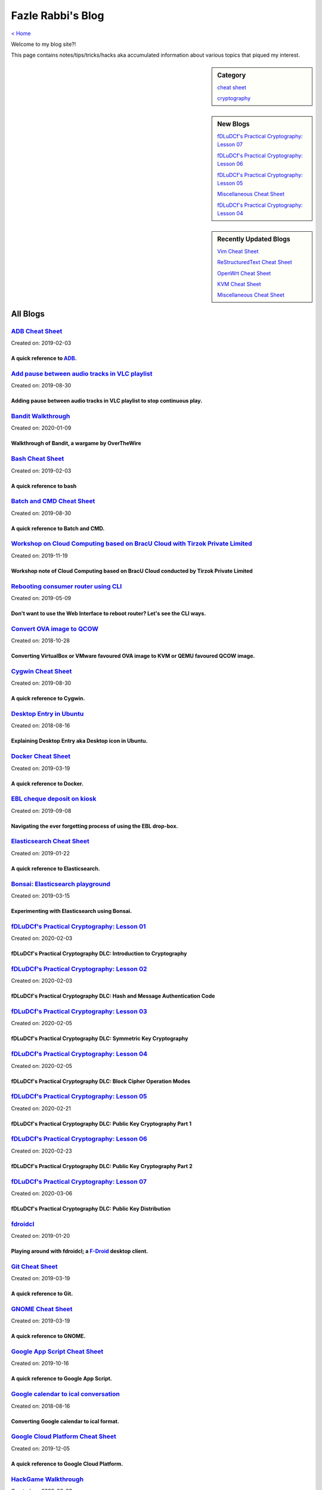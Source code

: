 Fazle Rabbi's Blog
==================
`< Home <index.html>`_

Welcome to my blog site?!

This page contains notes/tips/tricks/hacks aka accumulated information about various topics that piqued my interest. 

.. sidebar:: Category

	`cheat sheet <blogs/category_cheat_sheet.html>`_

	`cryptography  <blogs/category_cryptography.html>`_

.. sidebar:: New Blogs

	`fDLuDCf's Practical Cryptography: Lesson 07 <blogs/fdludcf_practical_cryptography_lesson_07.html>`_


	`fDLuDCf's Practical Cryptography: Lesson 06 <blogs/fdludcf_practical_cryptography_lesson_06.html>`_


	`fDLuDCf's Practical Cryptography: Lesson 05 <blogs/fdludcf_practical_cryptography_lesson_05.html>`_


	`Miscellaneous Cheat Sheet <blogs/misc_cheat_sheet.html>`_


	`fDLuDCf's Practical Cryptography: Lesson 04 <blogs/fdludcf_practical_cryptography_lesson_04.html>`_




.. sidebar:: Recently Updated Blogs

	`Vim Cheat Sheet <blogs/vim_cheat_sheet.html>`_


	`ReStructuredText Cheat Sheet <blogs/rst_cheat_sheet.html>`_


	`OpenWrt Cheat Sheet <blogs/openwrt_cheat_sheet.html>`_


	`KVM Cheat Sheet <blogs/kvm_cheat_sheet.html>`_


	`Miscellaneous Cheat Sheet <blogs/misc_cheat_sheet.html>`_




All Blogs
------------
`ADB Cheat Sheet <blogs/adb_cheat_sheet.html>`_
...............................................
Created on: 2019-02-03

A quick reference to `ADB <https://developer.android.com/studio/command-line/adb>`_.
~~~~~~~~~~~~~~~~~~~~~~~~~~~~~~~~~~~~~~~~~~~~~~~~~~~~~~~~~~~~~~~~~~~~~~~~~~~~~~~~~~~~~


`Add pause between audio tracks in VLC playlist <blogs/add_pause_between_audio_tracks_in_vlc_playlist.html>`_
.............................................................................................................
Created on: 2019-08-30

Adding pause between audio tracks in VLC playlist to stop continuous play.
~~~~~~~~~~~~~~~~~~~~~~~~~~~~~~~~~~~~~~~~~~~~~~~~~~~~~~~~~~~~~~~~~~~~~~~~~~~


`Bandit Walkthrough <blogs/bandit_walkthrough.html>`_
.....................................................
Created on: 2020-01-09

Walkthrough of Bandit, a wargame by OverTheWire
~~~~~~~~~~~~~~~~~~~~~~~~~~~~~~~~~~~~~~~~~~~~~~~~


`Bash Cheat Sheet <blogs/bash_cheat_sheet.html>`_
.................................................
Created on: 2019-02-03

A quick reference to bash
~~~~~~~~~~~~~~~~~~~~~~~~~~


`Batch and CMD Cheat Sheet <blogs/batch_cmd_cheat_sheet.html>`_
...............................................................
Created on: 2019-08-30

A quick reference to Batch and CMD.
~~~~~~~~~~~~~~~~~~~~~~~~~~~~~~~~~~~~


`Workshop on Cloud Computing based on BracU Cloud with Tirzok Private Limited <blogs/bracu_cloud_openstack_tirzok.html>`_
.........................................................................................................................
Created on: 2019-11-19

Workshop note of Cloud Computing based on BracU Cloud conducted by Tirzok Private Limited
~~~~~~~~~~~~~~~~~~~~~~~~~~~~~~~~~~~~~~~~~~~~~~~~~~~~~~~~~~~~~~~~~~~~~~~~~~~~~~~~~~~~~~~~~~


`Rebooting consumer router using CLI <blogs/cli_router_reboot.html>`_
.....................................................................
Created on: 2019-05-09

Don't want to use the Web Interface to reboot router? Let's see the CLI ways.
~~~~~~~~~~~~~~~~~~~~~~~~~~~~~~~~~~~~~~~~~~~~~~~~~~~~~~~~~~~~~~~~~~~~~~~~~~~~~~


`Convert OVA image to QCOW <blogs/convert_ova_image_to_qcow.html>`_
...................................................................
Created on: 2018-10-28

Converting VirtualBox or VMware favoured OVA image to KVM or QEMU favoured QCOW image.
~~~~~~~~~~~~~~~~~~~~~~~~~~~~~~~~~~~~~~~~~~~~~~~~~~~~~~~~~~~~~~~~~~~~~~~~~~~~~~~~~~~~~~~


`Cygwin Cheat Sheet <blogs/cygwin_cheat_sheet.html>`_
.....................................................
Created on: 2019-08-30

A quick reference to Cygwin.
~~~~~~~~~~~~~~~~~~~~~~~~~~~~~


`Desktop Entry in Ubuntu <blogs/desktop_entry_ubuntu.html>`_
............................................................
Created on: 2018-08-16

Explaining Desktop Entry aka Desktop icon in Ubuntu.
~~~~~~~~~~~~~~~~~~~~~~~~~~~~~~~~~~~~~~~~~~~~~~~~~~~~~


`Docker Cheat Sheet <blogs/docker_cheat_sheet.html>`_
.....................................................
Created on: 2019-03-19

A quick reference to Docker.
~~~~~~~~~~~~~~~~~~~~~~~~~~~~~


`EBL cheque deposit on kiosk <blogs/ebl_cheque_deposit_on_kiosk.html>`_
.......................................................................
Created on: 2019-09-08

Navigating the ever forgetting process of using the EBL drop-box.
~~~~~~~~~~~~~~~~~~~~~~~~~~~~~~~~~~~~~~~~~~~~~~~~~~~~~~~~~~~~~~~~~~


`Elasticsearch Cheat Sheet <blogs/elasticsearch_cheat_sheet.html>`_
...................................................................
Created on: 2019-01-22

A quick reference to Elasticsearch.
~~~~~~~~~~~~~~~~~~~~~~~~~~~~~~~~~~~~


`Bonsai: Elasticsearch playground <blogs/elasticsearch_with_bonsai.html>`_
..........................................................................
Created on: 2019-03-15

Experimenting with Elasticsearch using Bonsai.
~~~~~~~~~~~~~~~~~~~~~~~~~~~~~~~~~~~~~~~~~~~~~~~


`fDLuDCf's Practical Cryptography: Lesson 01 <blogs/fdludcf_practical_cryptography_lesson_01.html>`_
....................................................................................................
Created on: 2020-02-03

fDLuDCf's Practical Cryptography DLC: Introduction to Cryptography
~~~~~~~~~~~~~~~~~~~~~~~~~~~~~~~~~~~~~~~~~~~~~~~~~~~~~~~~~~~~~~~~~~~


`fDLuDCf's Practical Cryptography: Lesson 02 <blogs/fdludcf_practical_cryptography_lesson_02.html>`_
....................................................................................................
Created on: 2020-02-03

fDLuDCf's Practical Cryptography DLC: Hash and Message Authentication Code
~~~~~~~~~~~~~~~~~~~~~~~~~~~~~~~~~~~~~~~~~~~~~~~~~~~~~~~~~~~~~~~~~~~~~~~~~~~


`fDLuDCf's Practical Cryptography: Lesson 03 <blogs/fdludcf_practical_cryptography_lesson_03.html>`_
....................................................................................................
Created on: 2020-02-05

fDLuDCf's Practical Cryptography DLC: Symmetric Key Cryptography
~~~~~~~~~~~~~~~~~~~~~~~~~~~~~~~~~~~~~~~~~~~~~~~~~~~~~~~~~~~~~~~~~


`fDLuDCf's Practical Cryptography: Lesson 04 <blogs/fdludcf_practical_cryptography_lesson_04.html>`_
....................................................................................................
Created on: 2020-02-05

fDLuDCf's Practical Cryptography DLC: Block Cipher Operation Modes
~~~~~~~~~~~~~~~~~~~~~~~~~~~~~~~~~~~~~~~~~~~~~~~~~~~~~~~~~~~~~~~~~~~


`fDLuDCf's Practical Cryptography: Lesson 05 <blogs/fdludcf_practical_cryptography_lesson_05.html>`_
....................................................................................................
Created on: 2020-02-21

fDLuDCf's Practical Cryptography DLC: Public Key Cryptography Part 1
~~~~~~~~~~~~~~~~~~~~~~~~~~~~~~~~~~~~~~~~~~~~~~~~~~~~~~~~~~~~~~~~~~~~~


`fDLuDCf's Practical Cryptography: Lesson 06 <blogs/fdludcf_practical_cryptography_lesson_06.html>`_
....................................................................................................
Created on: 2020-02-23

fDLuDCf's Practical Cryptography DLC: Public Key Cryptography Part 2 
~~~~~~~~~~~~~~~~~~~~~~~~~~~~~~~~~~~~~~~~~~~~~~~~~~~~~~~~~~~~~~~~~~~~~~


`fDLuDCf's Practical Cryptography: Lesson 07 <blogs/fdludcf_practical_cryptography_lesson_07.html>`_
....................................................................................................
Created on: 2020-03-06

fDLuDCf's Practical Cryptography DLC: Public Key Distribution 
~~~~~~~~~~~~~~~~~~~~~~~~~~~~~~~~~~~~~~~~~~~~~~~~~~~~~~~~~~~~~~~


`fdroidcl <blogs/fdroidcl.html>`_
.................................
Created on: 2019-01-20

Playing around with fdroidcl; a `F-Droid <https://f-droid.org/>`_ desktop client.
~~~~~~~~~~~~~~~~~~~~~~~~~~~~~~~~~~~~~~~~~~~~~~~~~~~~~~~~~~~~~~~~~~~~~~~~~~~~~~~~~~


`Git Cheat Sheet <blogs/git_cheat_sheet.html>`_
...............................................
Created on: 2019-03-19

A quick reference to Git.
~~~~~~~~~~~~~~~~~~~~~~~~~~


`GNOME Cheat Sheet <blogs/gnome_cheat_sheet.html>`_
...................................................
Created on: 2019-03-19

A quick reference to GNOME.
~~~~~~~~~~~~~~~~~~~~~~~~~~~~


`Google App Script Cheat Sheet <blogs/google_app_script.html>`_
...............................................................
Created on: 2019-10-16

A quick reference to Google App Script.
~~~~~~~~~~~~~~~~~~~~~~~~~~~~~~~~~~~~~~~~


`Google calendar to ical conversation <blogs/google_calendar_to_ical.html>`_
............................................................................
Created on: 2018-08-16

Converting Google calendar to ical format.
~~~~~~~~~~~~~~~~~~~~~~~~~~~~~~~~~~~~~~~~~~~


`Google Cloud Platform Cheat Sheet <blogs/google_cloud_platform_cheat_sheet.html>`_
...................................................................................
Created on: 2019-12-05

A quick reference to Google Cloud Platform.
~~~~~~~~~~~~~~~~~~~~~~~~~~~~~~~~~~~~~~~~~~~~


`HackGame Walkthrough <blogs/hackgame_walkthrough.html>`_
.........................................................
Created on: 2020-02-02

Walkthrough of `HackGame3 <https://hackgame.chaurocks.com>`_, a browser-based web CTF.
~~~~~~~~~~~~~~~~~~~~~~~~~~~~~~~~~~~~~~~~~~~~~~~~~~~~~~~~~~~~~~~~~~~~~~~~~~~~~~~~~~~~~~~


`Inside a docx file <blogs/inside_a_docx_file.html>`_
.....................................................
Created on: 2019-01-22

Let's take a peek inside a docx file.
~~~~~~~~~~~~~~~~~~~~~~~~~~~~~~~~~~~~~~


`Install KDE Connect in Ubuntu 18.04 <blogs/install_kde_connect_in_ubuntu_18.04.html>`_
.......................................................................................
Created on: 2018-08-29

Installing KDE Connect in Ubuntu 18.04 LTS.
~~~~~~~~~~~~~~~~~~~~~~~~~~~~~~~~~~~~~~~~~~~~


`JavaScript Cheat Sheet <blogs/js_cheat_sheet.html>`_
.....................................................
Created on: 2019-09-30

A quick reference to JavaScript.
~~~~~~~~~~~~~~~~~~~~~~~~~~~~~~~~~


`KVM Cheat Sheet <blogs/kvm_cheat_sheet.html>`_
...............................................
Created on: 2019-01-22

A quick reference to KVM.
~~~~~~~~~~~~~~~~~~~~~~~~~~


`Markdown Cheat Sheet <blogs/markdown_cheat_sheet.html>`_
.........................................................
Created on: 2018-07-19

A quick reference to Markdown.
~~~~~~~~~~~~~~~~~~~~~~~~~~~~~~~


`Miscellaneous Cheat Sheet <blogs/misc_cheat_sheet.html>`_
..........................................................
Created on: 2020-02-09

A quick reference to all things miscellaneous and those things that have no home yet.
~~~~~~~~~~~~~~~~~~~~~~~~~~~~~~~~~~~~~~~~~~~~~~~~~~~~~~~~~~~~~~~~~~~~~~~~~~~~~~~~~~~~~~


`Nginx Cheat Sheet <blogs/nginx_cheat_sheet.html>`_
...................................................
Created on: 2019-12-03

A quick reference to Nginx
~~~~~~~~~~~~~~~~~~~~~~~~~~~


`OpenWrt Cheat Sheet <blogs/openwrt_cheat_sheet.html>`_
.......................................................
Created on: 2019-12-08

A quick reference to OpenWrt
~~~~~~~~~~~~~~~~~~~~~~~~~~~~~


`osmconvert Cheat Sheet <blogs/osmconvert_cheat_sheet.html>`_
.............................................................
Created on: 2019-01-22

A quick reference to osmconvert.
~~~~~~~~~~~~~~~~~~~~~~~~~~~~~~~~~


`osmfilter Cheat Sheet <blogs/osmfilter_cheat_sheet.html>`_
...........................................................
Created on: 2019-01-22

A quick reference to osmfilter.
~~~~~~~~~~~~~~~~~~~~~~~~~~~~~~~~


`osmosis Cheat Sheet <blogs/osmosis_cheat_sheet.html>`_
.......................................................
Created on: 2019-01-22

A quick reference to osmosis.
~~~~~~~~~~~~~~~~~~~~~~~~~~~~~~


`Pandoc <blogs/pandoc.html>`_
.............................
Created on: 2019-01-21

Using Pandoc to convert documents.
~~~~~~~~~~~~~~~~~~~~~~~~~~~~~~~~~~~


`Pencil Project <blogs/pencil_project.html>`_
.............................................
Created on: 2019-01-20

Using Pencil Project as GUI prototyping tool.
~~~~~~~~~~~~~~~~~~~~~~~~~~~~~~~~~~~~~~~~~~~~~~


`PostgreSQL Cheat Sheet <blogs/pgsql_cheat_sheet.html>`_
........................................................
Created on: 2019-01-22

A quick reference to PostgreSQL.
~~~~~~~~~~~~~~~~~~~~~~~~~~~~~~~~~


`Publish Sphinx doc with GitHub Pages <blogs/publish_sphinx_doc_with_github_pages.html>`_
.........................................................................................
Created on: 2018-08-17

The whole process of publishing Sphinx generated doc with GitHub Pages.
~~~~~~~~~~~~~~~~~~~~~~~~~~~~~~~~~~~~~~~~~~~~~~~~~~~~~~~~~~~~~~~~~~~~~~~~


`Python Cheat Sheet <blogs/python_cheat_sheet.html>`_
.....................................................
Created on: 2019-09-29

A quick reference to Python
~~~~~~~~~~~~~~~~~~~~~~~~~~~~


`Rails Console Cheat Sheet <blogs/rails_console_cheat_sheet.html>`_
...................................................................
Created on: 2019-01-22

A quick reference to Rails Console.
~~~~~~~~~~~~~~~~~~~~~~~~~~~~~~~~~~~~


`Reading Wind Barb <blogs/reading_wind_barb.html>`_
...................................................
Created on: 2019-11-19

Reading wind barb to determine the speed and direction of wind.
~~~~~~~~~~~~~~~~~~~~~~~~~~~~~~~~~~~~~~~~~~~~~~~~~~~~~~~~~~~~~~~~


`ReStructuredText Cheat Sheet <blogs/rst_cheat_sheet.html>`_
............................................................
Created on: 2019-11-19

A quick reference to ReStructuredText
~~~~~~~~~~~~~~~~~~~~~~~~~~~~~~~~~~~~~~


`Selenium <blogs/selenium.html>`_
.................................
Created on: 2018-10-28

Notes for Selenium with Python3.
~~~~~~~~~~~~~~~~~~~~~~~~~~~~~~~~~


`SourceForge file upload with Filezilla <blogs/sourceforge_file_upload_with_filezilla.html>`_
.............................................................................................
Created on: 2019-09-08

Using FileZilla to upload to SourceForge project.
~~~~~~~~~~~~~~~~~~~~~~~~~~~~~~~~~~~~~~~~~~~~~~~~~~


`Google Calendar sync on Android without signing in <blogs/sync_gcalendar_without_android_signin.html>`_
........................................................................................................
Created on: 2019-02-05

Want to sync your Google Calendar sync on Android but don't want to add your Google account on Android?
~~~~~~~~~~~~~~~~~~~~~~~~~~~~~~~~~~~~~~~~~~~~~~~~~~~~~~~~~~~~~~~~~~~~~~~~~~~~~~~~~~~~~~~~~~~~~~~~~~~~~~~~


`TigerVNC starter guilde <blogs/tigervnc_getting_started_guide.html>`_
......................................................................
Created on: 2019-12-04

This is a getting started guide with TigerVNC. 
~~~~~~~~~~~~~~~~~~~~~~~~~~~~~~~~~~~~~~~~~~~~~~~~


`Tiny Core Linux <blogs/tiny_core_linux.html>`_
...............................................
Created on: 2018-08-08

Playing around with Tiny Core Linux, a small (11MB) Linux destro.
~~~~~~~~~~~~~~~~~~~~~~~~~~~~~~~~~~~~~~~~~~~~~~~~~~~~~~~~~~~~~~~~~~


`Vim Cheat Sheet <blogs/vim_cheat_sheet.html>`_
...............................................
Created on: 2019-09-08

A quick reference to Vim.
~~~~~~~~~~~~~~~~~~~~~~~~~~


`Wikipedia Edit <blogs/wiki_edit_cheat_sheet.html>`_
....................................................
Created on: 2019-11-19

A quick reference to editing Wikipedia.
~~~~~~~~~~~~~~~~~~~~~~~~~~~~~~~~~~~~~~~~


`Hacking an access control device to take attendance <blogs/zkteco_f18_access_control_to_attendance.html>`_
...........................................................................................................
Created on: 2019-02-25

How we hacked(modified!?) a Zkteco access control device to take automatic attendance.
~~~~~~~~~~~~~~~~~~~~~~~~~~~~~~~~~~~~~~~~~~~~~~~~~~~~~~~~~~~~~~~~~~~~~~~~~~~~~~~~~~~~~~~


`< Home <index.html>`_		`^ Back to top <#>`_
